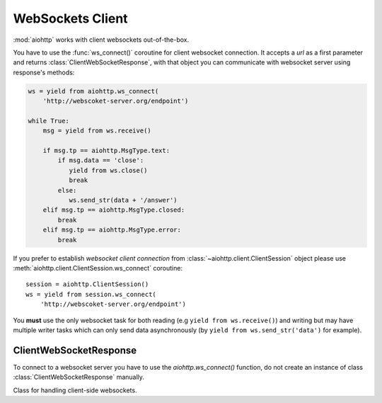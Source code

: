 .. _aiohttp-client-websockets:

WebSockets Client
=================

.. highlight:: python

.. module:: aiohttp.websocket_client

.. versionadded:: 0.15


:mod:`aiohttp` works with client websockets out-of-the-box.

You have to use the :func:`ws_connect()` coroutine for client
websocket connection. It accepts a *url* as a first parameter and returns
:class:`ClientWebSocketResponse`, with that object you can communicate with
websocket server using response's methods:

.. code-block:: python

   ws = yield from aiohttp.ws_connect(
       'http://webscoket-server.org/endpoint')

   while True:
       msg = yield from ws.receive()

       if msg.tp == aiohttp.MsgType.text:
           if msg.data == 'close':
              yield from ws.close()
              break
           else:
              ws.send_str(data + '/answer')
       elif msg.tp == aiohttp.MsgType.closed:
           break
       elif msg.tp == aiohttp.MsgType.error:
           break

If you prefer to establish *websocket client connection* from
:class:`~aiohttp.client.ClientSession` object please use
:meth:`aiohttp.client.ClientSession.ws_connect` coroutine::

   session = aiohttp.ClientSession()
   ws = yield from session.ws_connect(
       'http://webscoket-server.org/endpoint')


You **must** use the only websocket task for both reading (e.g ``yield
from ws.receive()``) and writing but may have multiple writer tasks
which can only send data asynchronously (by ``yield from
ws.send_str('data')`` for example).


ClientWebSocketResponse
-----------------------

To connect to a websocket server you have to use the `aiohttp.ws_connect()` function,
do not create an instance of class :class:`ClientWebSocketResponse` manually.

.. coroutinefunction:: ws_connect(url, *, protocols=(), timeout=10.0, connector=None,\
                                  ws_response_class=ClientWebSocketResponse,\
                                  autoclose=True, autoping=True, loop=None)

   This function creates a websocket connection, checks the response and
   returns a :class:`ClientWebSocketResponse` object. In case of failure
   it may raise a :exc:`~aiohttp.errors.WSServerHandshakeError` exception.

   :param str url: Websocket server url

   :param tuple protocols: Websocket protocols

   :param float timeout: Timeout for websocket read. 10 seconds by default

   :param obj connector: object :class:`TCPConnector`

   :param ws_response_class: WebSocketResponse class implementation.
                             ``ClientWebSocketResponse`` by default.

                             .. versionadded:: 0.16

   :param bool autoclose: Automatically close websocket connection
                          on close message from server. If `autoclose` is
                          False them close procedure has to be handled manually

   :param bool autoping: Automatically send `pong` on `ping` message from server

   :param loop: :ref:`event loop<asyncio-event-loop>` used
                for processing HTTP requests.

                If param is ``None`` :func:`asyncio.get_event_loop`
                used for getting default event loop, but we strongly
                recommend to use explicit loops everywhere.


.. class:: ClientWebSocketResponse()

   Class for handling client-side websockets.

   .. attribute:: closed

      Read-only property, ``True`` if :meth:`close` has been called of
      :const:`~aiohttp.websocket.MSG_CLOSE` message has been received from peer.

   .. attribute:: protocol

      Websocket *subprotocol* chosen after :meth:`start` call.

      May be ``None`` if server and client protocols are
      not overlapping.

   .. method:: exception()

      Returns exception if any occurs or returns None.

   .. method:: ping(message=b'')

      Send :const:`~aiohttp.websocket.MSG_PING` to peer.

      :param message: optional payload of *ping* message,
                      :class:`str` (converted to *UTF-8* encoded bytes)
                      or :class:`bytes`.

   .. method:: send_str(data)

      Send *data* to peer as :const:`~aiohttp.websocket.MSG_TEXT` message.

      :param str data: data to send.

      :raise TypeError: if data is not :class:`str`

   .. method:: send_bytes(data)

      Send *data* to peer as :const:`~aiohttp.websocket.MSG_BINARY` message.

      :param data: data to send.

      :raise TypeError: if data is not :class:`bytes`,
                        :class:`bytearray` or :class:`memoryview`.

   .. coroutinemethod:: close(*, code=1000, message=b'')

      A :ref:`coroutine<coroutine>` that initiates closing handshake by sending
      :const:`~aiohttp.websocket.MSG_CLOSE` message. It waits for
      close response from server. It add timeout to `close()` call just wrap
      call with `asyncio.wait()` or `asyncio.wait_for()`.

      :param int code: closing code

      :param message: optional payload of *pong* message,
                      :class:`str` (converted to *UTF-8* encoded bytes)
                      or :class:`bytes`.

   .. coroutinemethod:: receive()

      A :ref:`coroutine<coroutine>` that waits upcoming *data*
      message from peer and returns it.

      The coroutine implicitly handles
      :const:`~aiohttp.websocket.MSG_PING`,
      :const:`~aiohttp.websocket.MSG_PONG` and
      :const:`~aiohttp.websocket.MSG_CLOSE` without returning the
      message.

      It process *ping-pong game* and performs *closing handshake* internally.

      :return: :class:`~aiohttp.websocket.Message`, `tp` is types of `~aiohttp.MsgType`
